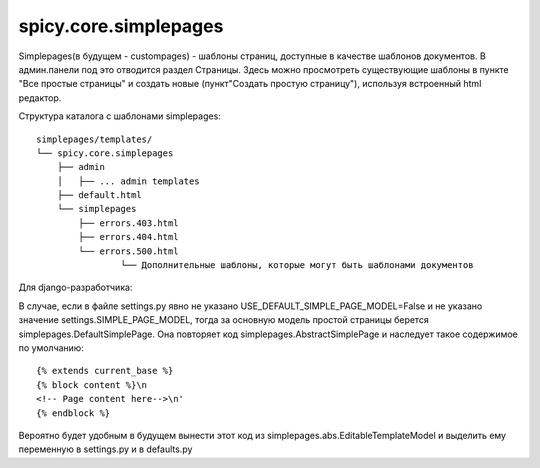 spicy.core.simplepages 
**********************

Simplepages(в будущем - custompages) - шаблоны страниц, доступные в качестве шаблонов документов.
В админ.панели под это отводится раздел Страницы.
Здесь можно просмотреть существующие шаблоны в пункте "Все простые страницы" и создать новые (пункт"Создать простую страницу"), используя встроенный html редактор.


Структура каталога с шаблонами simplepages::

	simplepages/templates/
	└── spicy.core.simplepages
	    ├── admin
	    │   ├── ... admin templates
	    ├── default.html
	    └── simplepages
	        ├── errors.403.html
	        ├── errors.404.html
	        └── errors.500.html
	   		└── Дополнительные шаблоны, которые могут быть шаблонами документов     

Для django-разработчика:

В случае, если в файлe settings.py явно не указано USE_DEFAULT_SIMPLE_PAGE_MODEL=False и не указано значение settings.SIMPLE_PAGE_MODEL, тогда за основную модель простой страницы берется simplepages.DefaultSimplePage.
Она повторяет код simplepages.AbstractSimplePage и наследует такое содержимое по умолчанию::

 {% extends current_base %}
 {% block content %}\n
 <!-- Page content here-->\n'
 {% endblock %}

Вероятно будет удобным в будущем вынести этот код из simplepages.abs.EditableTemplateModel
и выделить ему переменную в settings.py и в defaults.py
